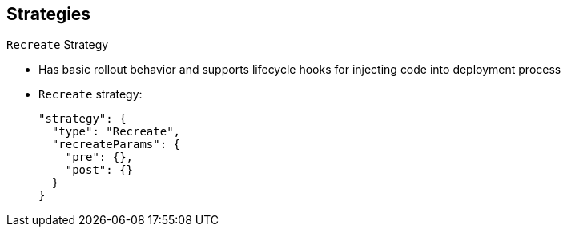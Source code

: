 == Strategies
:noaudio:

.`Recreate` Strategy

* Has basic rollout behavior and supports lifecycle hooks for injecting code into deployment process

* `Recreate` strategy:
+
----
"strategy": {
  "type": "Recreate",
  "recreateParams": { 
    "pre": {},
    "post": {}
  }
}
----


ifdef::showscript[]
=== Transcript
The `Recreate` strategy has basic rollout behavior and supports lifecycle hooks for injecting code into the deployment process.

In the example, `recreateParams` are optional. `pre` and `post` are both lifecycle hooks.


endif::showscript[]


